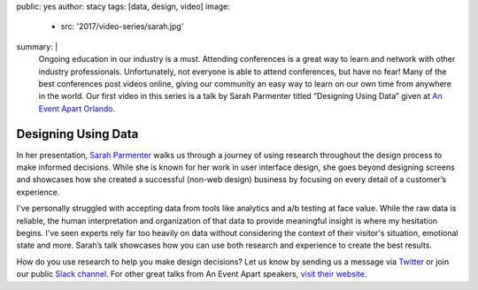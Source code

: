 public: yes
author: stacy
tags: [data, design, video]
image:
  - src: '2017/video-series/sarah.jpg'
summary: |
  Ongoing education in our industry is a must. Attending conferences is a great
  way to learn and network with other industry professionals. Unfortunately,
  not everyone is able to attend conferences, but have no fear! Many of the
  best conferences post videos online, giving our community an easy way to
  learn on our own time from anywhere in the world. Our first video in this
  series is a talk by Sarah Parmenter titled “Designing Using Data” given at
  `An Event Apart Orlando`_.

  .. _An Event Apart Orlando: https://aneventapart.com/event/orlando-2014


Designing Using Data
====================

In her presentation, `Sarah Parmenter`_ walks us through a journey of using
research throughout the design process to make informed decisions. While she is
known for her work in user interface design, she goes beyond designing screens
and showcases how she created a successful (non-web design) business by
focusing on every detail of a customer’s experience.

I've personally struggled with accepting data from tools like analytics and a/b
testing at face value. While the raw data is reliable, the human interpretation
and organization of that data to provide meaningful insight is where my
hesitation begins. I've seen experts rely far too heavily on data without
considering the context of their visitor's situation, emotional state and more.
Sarah’s talk showcases how you can use both research and experience to create
the best results.


.. image:: /static/images/blog/2017/video-series/sarah-2.jpg
   :target: https://vimeo.com/120804557
   :class: align-center
   :alt: Watch Designing Using Data Video


How do you use research to help you make design decisions? Let us know by
sending us a message via `Twitter`_ or join our public `Slack channel`_. For
other great talks from An Event Apart speakers, `visit their website`_.

.. _visit their website: https://aneventapart.com/
.. _Sarah Parmenter: http://www.sazzy.co.uk/
.. _Twitter: https://twitter.com/oddbird
.. _Slack Channel: http://friends.oddbird.net/

